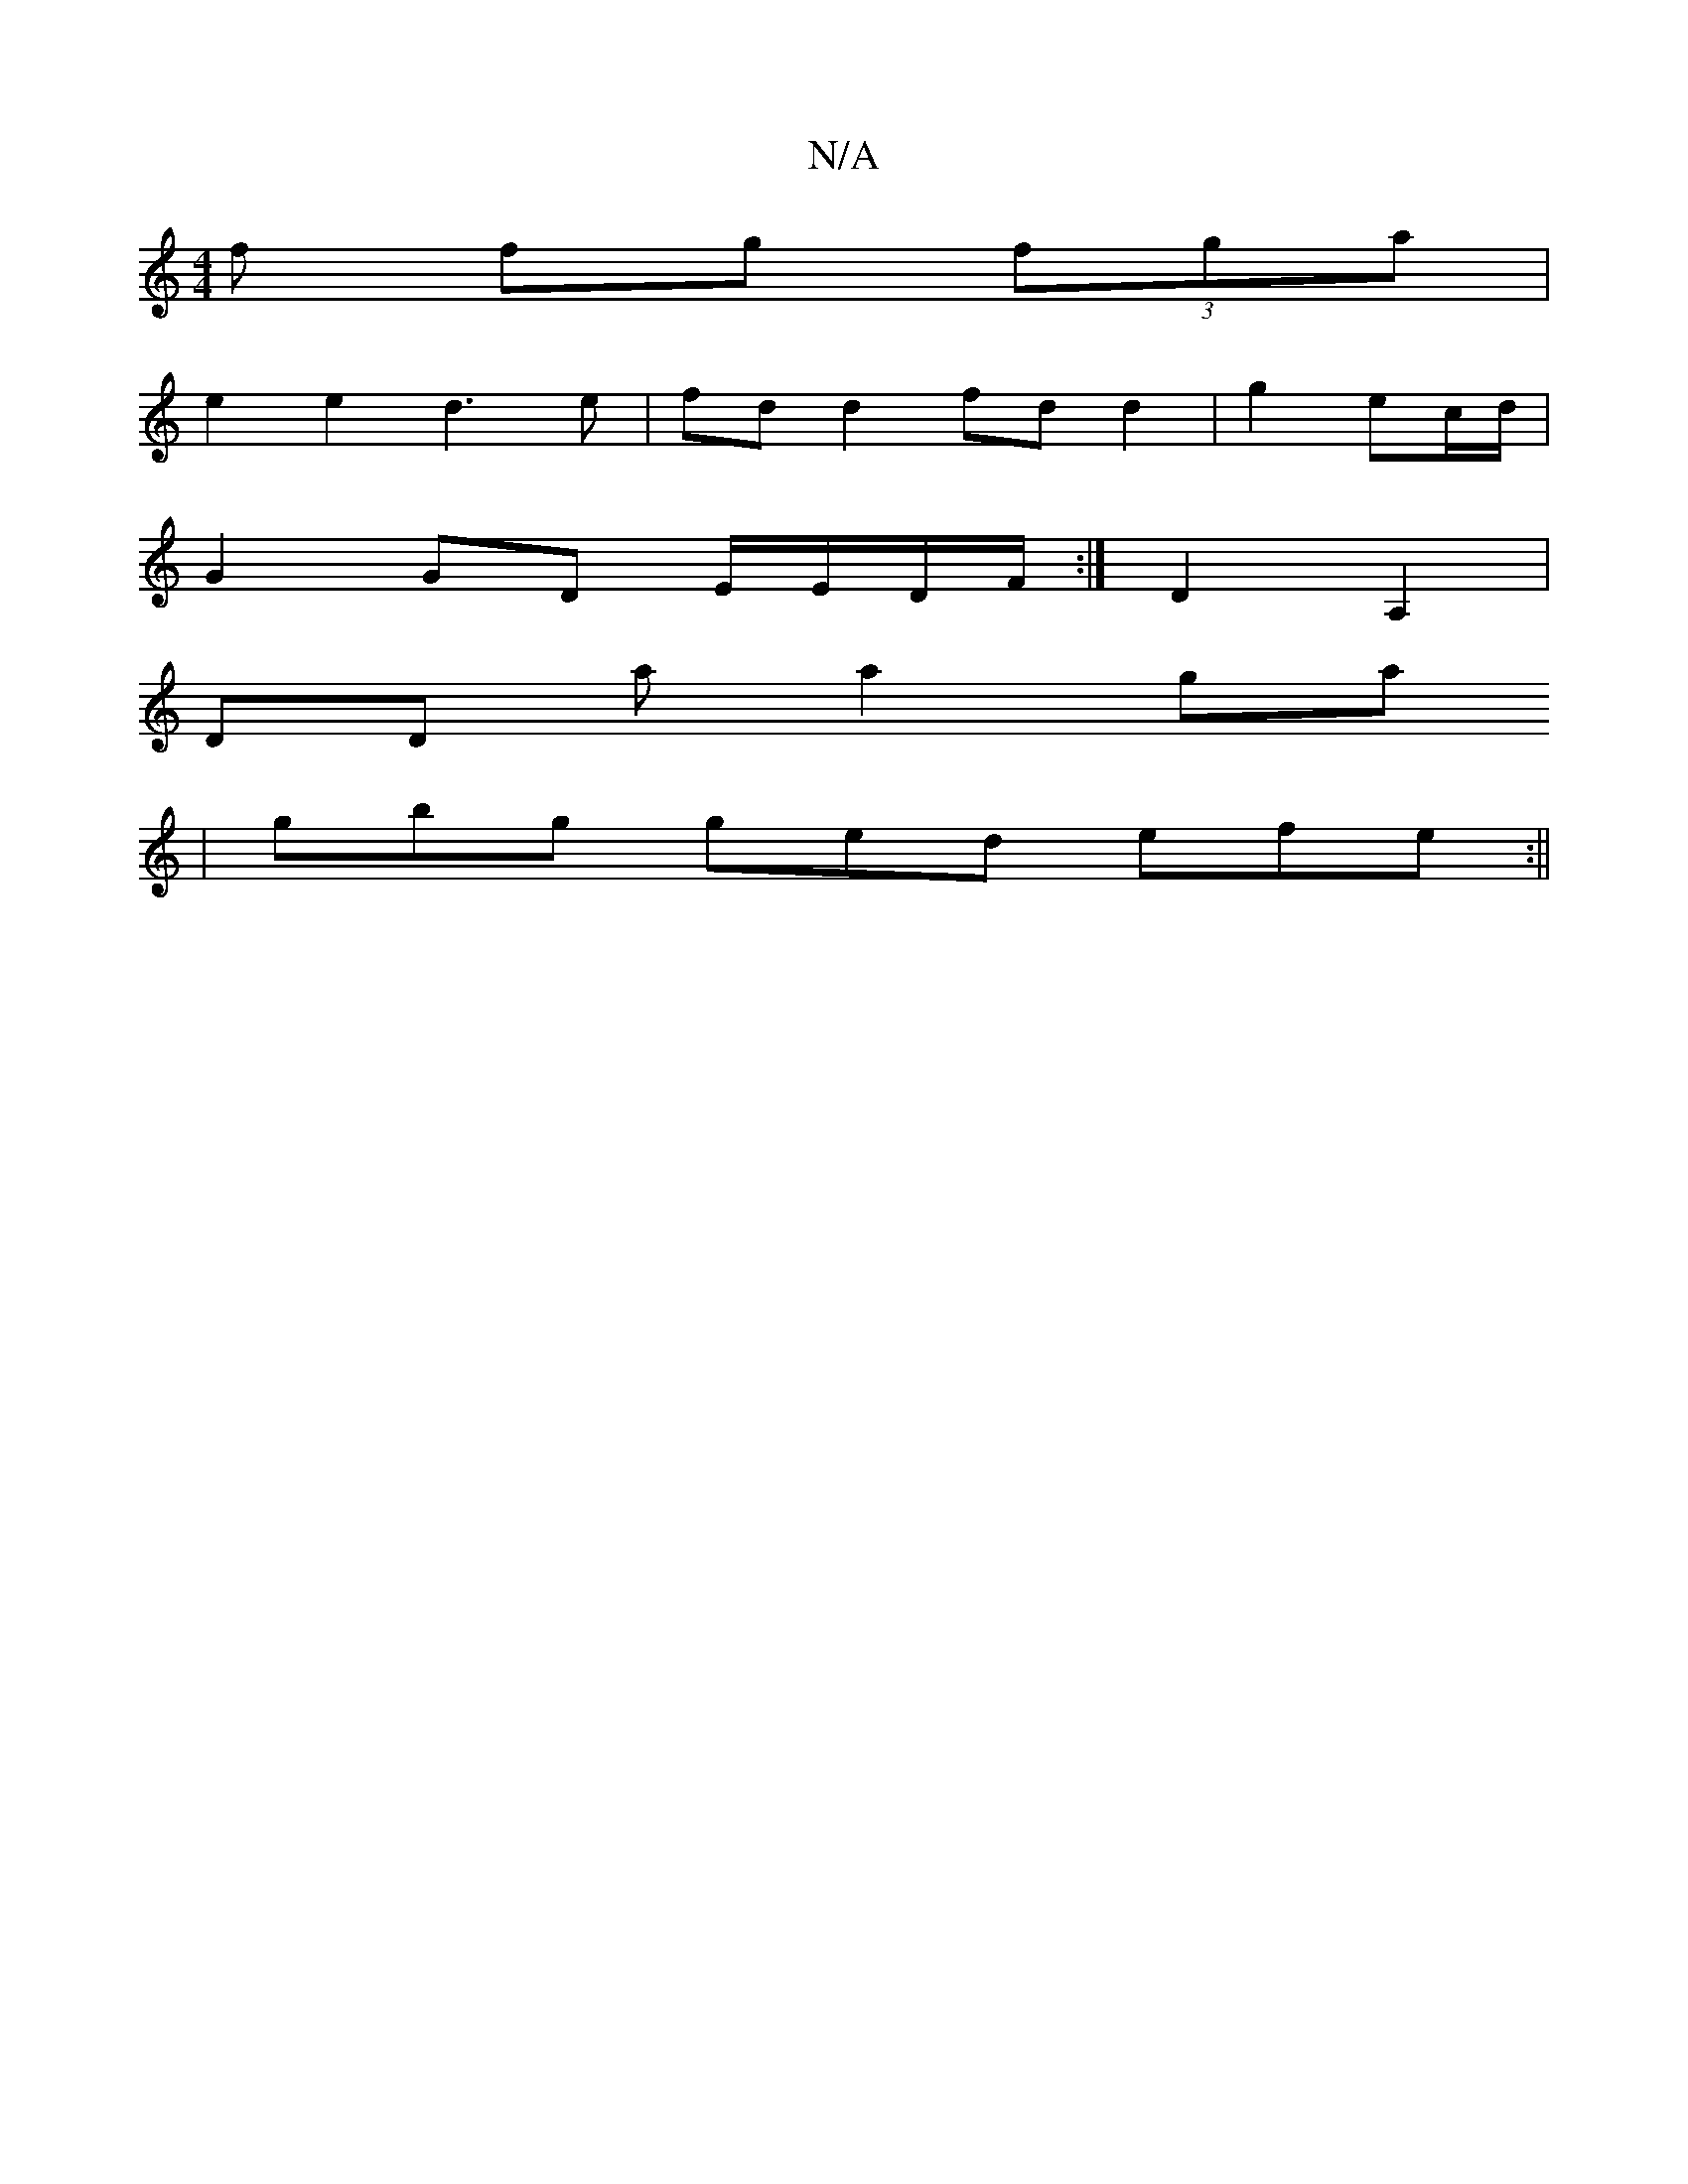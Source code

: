 X:1
T:N/A
M:4/4
R:N/A
K:Cmajor
f fg (3fga |
e2 e2 d3 e | fd d2 fd d2|g2- ec/d/ |
G2 GD E/E/D/F/ :|D2 A,2 |
DD a a2 ga
| gbg ged efe:||

~E/E/E D/ D2 D(D G|B)cBg fg|~F2 dB d2 d'a| ge>dG E>EE' | f/g/e/d/g fAA | def eAc|BAG FED |BDA F
